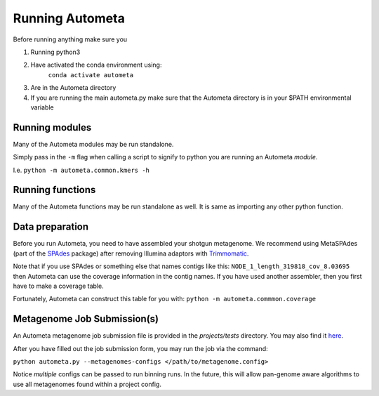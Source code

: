 Running Autometa
================

Before running anything make sure you

1. Running python3
2. Have activated the conda environment using:
    ``conda activate autometa``
3. Are in the Autometa directory
4. If you are running the main autometa.py make sure that the Autometa directory is in your $PATH environmental variable

Running modules
---------------

Many of the Autometa modules may be run standalone.

Simply pass in the ``-m`` flag when calling a script to signify to python you are 
running an Autometa *module*.

I.e. ``python -m autometa.common.kmers -h``

Running functions
-----------------

Many of the Autometa functions may be run standalone as well. It is same as importing any other python
function.

.. code-block:: python
    :linenos:

    python3
    import autometa.common.external.samtools
    autometa.common.common.external.samtools.sort(sam = <path/to/sam/file>, out=<path/to/output/file>, npoc = 4)


Data preparation
-----------------

Before you run Autometa, you need to have assembled your shotgun metagenome. 
We recommend using MetaSPAdes (part of the SPAdes_ package) after removing Illumina 
adaptors with Trimmomatic_.

Note that if you use SPAdes or something else that names contigs like 
this: ``NODE_1_length_319818_cov_8.03695`` then Autometa can use the coverage 
information in the contig names. If you have used another assembler, then 
you first have to make a coverage table.

Fortunately, Autometa can construct this table for you with: ``python -m autometa.commmon.coverage``


Metagenome Job Submission(s)
----------------------------

An Autometa metagenome job submission file is provided in the `projects/tests` directory.
You may also find it `here <https://github.com/WiscEvan/Autometa/blob/dev/tests/metagenome.config>`_.

After you have filled out the job submission form, you may run the job via the command:

``python autometa.py --metagenomes-configs </path/to/metagenome.config>``

Notice *multiple* configs can be passed to run binning runs. In the future, this will allow
pan-genome aware algorithms to use all metagenomes found within a project config.

.. _SPAdes: http://cab.spbu.ru/software/spades/
.. _Trimmomatic: http://www.usadellab.org/cms/?page=trimmomatic
